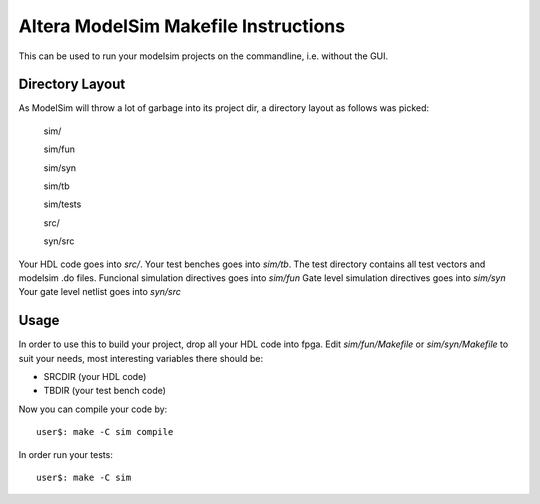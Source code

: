 ========================================
 Altera ModelSim Makefile Instructions
========================================

This can be used to run your modelsim projects on the commandline,
i.e. without the GUI.

Directory Layout
~~~~~~~~~~~~~~~~~

As ModelSim will throw a lot of garbage into its project dir,
a directory layout as follows was picked:
  
  sim/

  sim/fun

  sim/syn

  sim/tb

  sim/tests

  src/

  syn/src

Your HDL code goes into *src/*.
Your test benches goes into *sim/tb*.
The test directory contains all test vectors and modelsim .do files.
Funcional simulation directives goes into *sim/fun*
Gate level simulation directives goes into *sim/syn*
Your gate level netlist goes into *syn/src*

Usage
~~~~~~

In order to use this to build your project, drop all your HDL code into fpga.
Edit *sim/fun/Makefile* or *sim/syn/Makefile* to suit your needs, most interesting variables there
should be:

* SRCDIR (your HDL code)
* TBDIR (your test bench code)

Now you can compile your code by::

  user$: make -C sim compile
 
In order run your tests::

  user$: make -C sim

